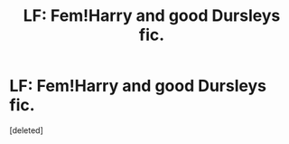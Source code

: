 #+TITLE: LF: Fem!Harry and good Dursleys fic.

* LF: Fem!Harry and good Dursleys fic.
:PROPERTIES:
:Score: 2
:DateUnix: 1524614002.0
:DateShort: 2018-Apr-25
:FlairText: Request
:END:
[deleted]

